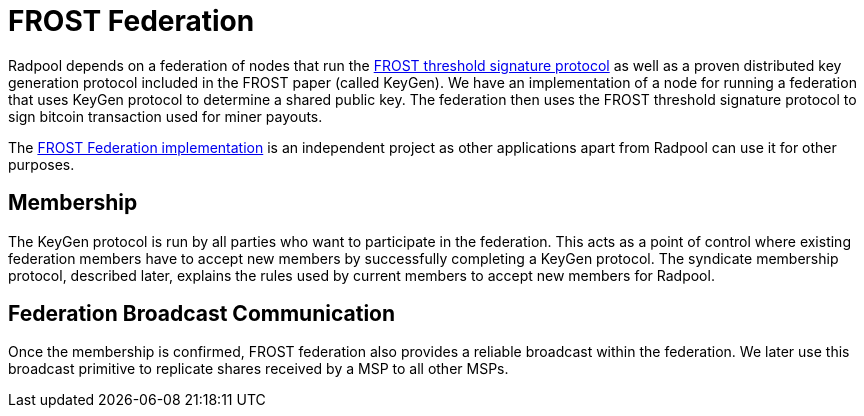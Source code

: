 = FROST Federation

Radpool depends on a federation of nodes that run the
https://eprint.iacr.org/2020/852.pdf[FROST threshold signature
protocol] as well as a proven distributed key generation protocol
included in the FROST paper (called KeyGen). We have an implementation
of a node for running a federation that uses KeyGen protocol to
determine a shared public key. The federation then uses the FROST
threshold signature protocol to sign bitcoin transaction used for
miner payouts.

The https://github.com/pool2win/frost-federation:[FROST Federation
implementation] is an independent project as other applications apart
from Radpool can use it for other purposes.

== Membership

The KeyGen protocol is run by all parties who want to participate in
the federation. This acts as a point of control where existing
federation members have to accept new members by successfully
completing a KeyGen protocol. The syndicate membership protocol,
described later, explains the rules used by current members to accept
new members for Radpool.


== Federation Broadcast Communication

Once the membership is confirmed, FROST federation also provides a
reliable broadcast within the federation. We later use this broadcast
primitive to replicate shares received by a MSP to all other MSPs.

image::federation-broadcast.png[""]
